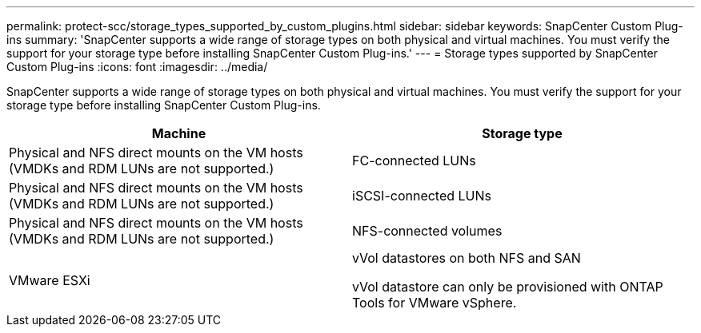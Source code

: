 ---
permalink: protect-scc/storage_types_supported_by_custom_plugins.html
sidebar: sidebar
keywords: SnapCenter Custom Plug-ins
summary: 'SnapCenter supports a wide range of storage types on both physical and virtual machines. You must verify the support for your storage type before installing SnapCenter Custom Plug-ins.'
---
= Storage types supported by SnapCenter Custom Plug-ins
:icons: font
:imagesdir: ../media/

[.lead]
SnapCenter supports a wide range of storage types on both physical and virtual machines. You must verify the support for your storage type before installing SnapCenter Custom Plug-ins.

|===
| Machine| Storage type

a|
Physical and NFS direct mounts on the VM hosts (VMDKs and RDM LUNs are not supported.)
a|
FC-connected LUNs
a|
Physical and NFS direct mounts on the VM hosts (VMDKs and RDM LUNs are not supported.)

a|
iSCSI-connected LUNs
a|
Physical and NFS direct mounts on the VM hosts (VMDKs and RDM LUNs are not supported.)

a|
NFS-connected volumes

a|
VMware ESXi
a|
vVol datastores on both NFS and SAN

vVol datastore can only be provisioned with ONTAP Tools for VMware vSphere.
|===

